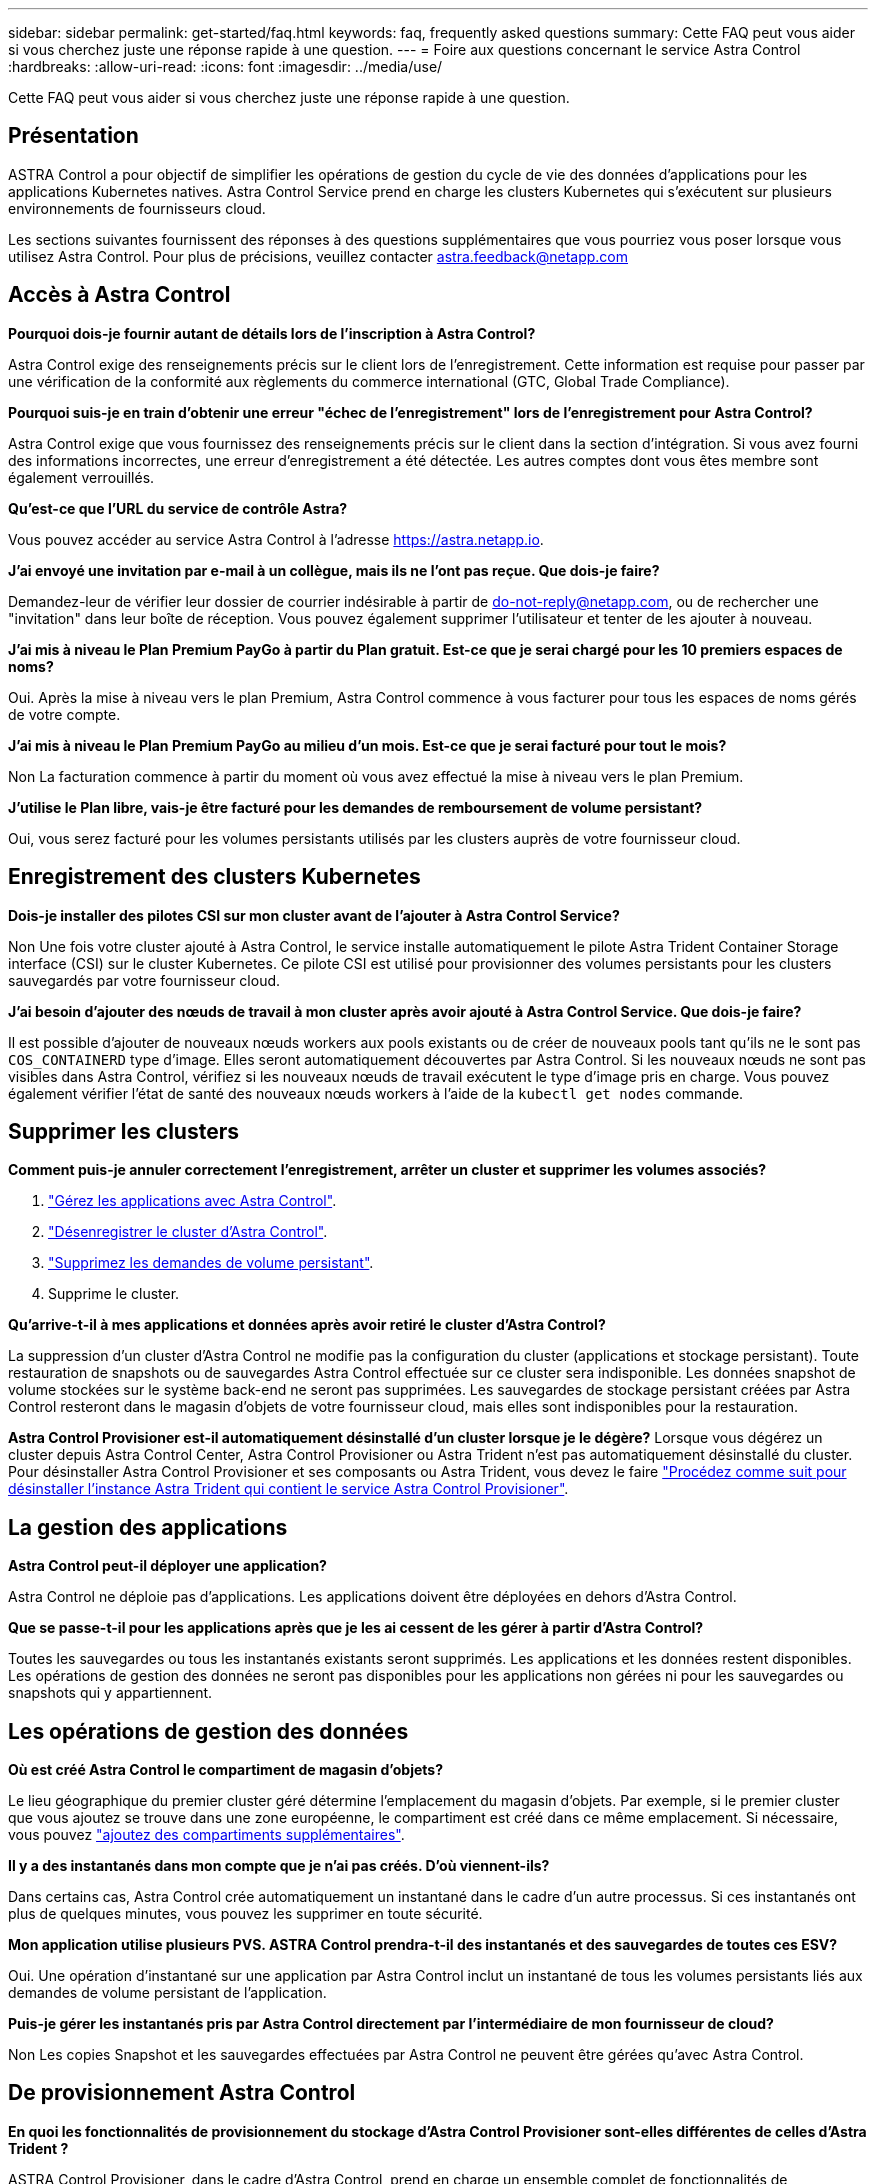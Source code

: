 ---
sidebar: sidebar 
permalink: get-started/faq.html 
keywords: faq, frequently asked questions 
summary: Cette FAQ peut vous aider si vous cherchez juste une réponse rapide à une question. 
---
= Foire aux questions concernant le service Astra Control
:hardbreaks:
:allow-uri-read: 
:icons: font
:imagesdir: ../media/use/


[role="lead"]
Cette FAQ peut vous aider si vous cherchez juste une réponse rapide à une question.



== Présentation

ASTRA Control a pour objectif de simplifier les opérations de gestion du cycle de vie des données d'applications pour les applications Kubernetes natives. Astra Control Service prend en charge les clusters Kubernetes qui s'exécutent sur plusieurs environnements de fournisseurs cloud.

Les sections suivantes fournissent des réponses à des questions supplémentaires que vous pourriez vous poser lorsque vous utilisez Astra Control. Pour plus de précisions, veuillez contacter astra.feedback@netapp.com



== Accès à Astra Control

*Pourquoi dois-je fournir autant de détails lors de l'inscription à Astra Control?*

Astra Control exige des renseignements précis sur le client lors de l'enregistrement. Cette information est requise pour passer par une vérification de la conformité aux règlements du commerce international (GTC, Global Trade Compliance).

*Pourquoi suis-je en train d'obtenir une erreur "échec de l'enregistrement" lors de l'enregistrement pour Astra Control?*

Astra Control exige que vous fournissez des renseignements précis sur le client dans la section d'intégration. Si vous avez fourni des informations incorrectes, une erreur d'enregistrement a été détectée. Les autres comptes dont vous êtes membre sont également verrouillés.

*Qu'est-ce que l'URL du service de contrôle Astra?*

Vous pouvez accéder au service Astra Control à l'adresse https://astra.netapp.io[].

*J'ai envoyé une invitation par e-mail à un collègue, mais ils ne l'ont pas reçue. Que dois-je faire?*

Demandez-leur de vérifier leur dossier de courrier indésirable à partir de do-not-reply@netapp.com, ou de rechercher une "invitation" dans leur boîte de réception. Vous pouvez également supprimer l'utilisateur et tenter de les ajouter à nouveau.

*J'ai mis à niveau le Plan Premium PayGo à partir du Plan gratuit. Est-ce que je serai chargé pour les 10 premiers espaces de noms?*

Oui. Après la mise à niveau vers le plan Premium, Astra Control commence à vous facturer pour tous les espaces de noms gérés de votre compte.

*J'ai mis à niveau le Plan Premium PayGo au milieu d'un mois. Est-ce que je serai facturé pour tout le mois?*

Non La facturation commence à partir du moment où vous avez effectué la mise à niveau vers le plan Premium.

*J'utilise le Plan libre, vais-je être facturé pour les demandes de remboursement de volume persistant?*

Oui, vous serez facturé pour les volumes persistants utilisés par les clusters auprès de votre fournisseur cloud.



== Enregistrement des clusters Kubernetes

*Dois-je installer des pilotes CSI sur mon cluster avant de l'ajouter à Astra Control Service?*

Non Une fois votre cluster ajouté à Astra Control, le service installe automatiquement le pilote Astra Trident Container Storage interface (CSI) sur le cluster Kubernetes. Ce pilote CSI est utilisé pour provisionner des volumes persistants pour les clusters sauvegardés par votre fournisseur cloud.

*J'ai besoin d'ajouter des nœuds de travail à mon cluster après avoir ajouté à Astra Control Service. Que dois-je faire?*

Il est possible d'ajouter de nouveaux nœuds workers aux pools existants ou de créer de nouveaux pools tant qu'ils ne le sont pas `COS_CONTAINERD` type d'image. Elles seront automatiquement découvertes par Astra Control. Si les nouveaux nœuds ne sont pas visibles dans Astra Control, vérifiez si les nouveaux nœuds de travail exécutent le type d'image pris en charge. Vous pouvez également vérifier l'état de santé des nouveaux nœuds workers à l'aide de la `kubectl get nodes` commande.

ifdef::aws[]



== Enregistrement des clusters Elastic Kubernetes Service (EKS)

*Puis-je ajouter un cluster privé EKS au service Astra Control?*

Oui, vous pouvez ajouter des clusters EKS privés à Astra Control Service. Pour ajouter un cluster EKS privé, reportez-vous à la section link:add-first-cluster.html["Commencez à gérer les clusters Kubernetes à partir d'Astra Control Service"].

endif::aws[]

ifdef::azure[]



== Enregistrement des clusters Azure Kubernetes Service (AKS)

*Puis-je ajouter un cluster AKS privé au service Astra Control?*

Oui, vous pouvez ajouter des clusters AKS privés au service Astra Control. Pour ajouter un cluster AKS privé, reportez-vous à la section link:add-first-cluster.html["Commencez à gérer les clusters Kubernetes à partir d'Astra Control Service"].

*Puis-je utiliser Active Directory pour gérer l'authentification pour mes clusters AKS?*

Oui, vous pouvez configurer vos clusters AKS pour utiliser Azure Active Directory (Azure AD) pour l'authentification et la gestion des identités. Une fois le cluster créé, suivez les instructions du https://docs.microsoft.com/en-us/azure/aks/managed-aad["documentation officielle"^] Pour configurer le cluster afin d'utiliser Azure AD. Vous devez vous assurer que vos clusters répondent aux exigences de l'intégration d'Azure AD gérée par AKS.

endif::azure[]

ifdef::gcp[]



== Enregistrement des clusters Google Kubernetes Engine (GKE)

*Puis-je ajouter un cluster GKE privé au service de contrôle Astra?*

Oui, vous pouvez ajouter des clusters GKE privés à Astra Control Service. Pour ajouter un cluster GKE privé, reportez-vous à la section link:add-first-cluster.html["Commencez à gérer les clusters Kubernetes à partir d'Astra Control Service"].

Les clusters GKE privés doivent avoir le https://cloud.google.com/kubernetes-engine/docs/concepts/private-cluster-concept["réseaux autorisés"^] Configuré pour autoriser l'adresse IP de contrôle Astra :

52.188.218.166/32

*Mon cluster GKE peut-il résider sur un VPC partagé ?*

Oui. ASTRA Control peut gérer les clusters qui résident dans un VPC partagé. link:set-up-google-cloud.html["Découvrez comment configurer le compte de service Astra pour une configuration VPC partagée"].

*Où puis-je trouver les informations d'identification de mon compte de service sur GCP?*

Une fois que vous êtes connecté au https://console.cloud.google.com/["Console Google Cloud"^], Les détails de votre compte de service seront dans la section *IAM et Admin*. Pour plus de détails, reportez-vous à link:set-up-google-cloud.html["Comment configurer Google Cloud pour Astra Control"].

*Je voudrais ajouter différents clusters GKE de différents projets GCP. Est-ce pris en charge dans Astra Control?*

Non, cette configuration n'est pas prise en charge. Seul un projet GCP unique est pris en charge.

endif::gcp[]



== Supprimer les clusters

*Comment puis-je annuler correctement l'enregistrement, arrêter un cluster et supprimer les volumes associés?*

. link:../use/unmanage.html["Gérez les applications avec Astra Control"].
. link:../use/unmanage.html#stop-managing-compute["Désenregistrer le cluster d'Astra Control"].
. link:../use/unmanage.html#deleting-clusters-from-your-cloud-provider["Supprimez les demandes de volume persistant"].
. Supprime le cluster.


*Qu'arrive-t-il à mes applications et données après avoir retiré le cluster d'Astra Control?*

La suppression d'un cluster d'Astra Control ne modifie pas la configuration du cluster (applications et stockage persistant). Toute restauration de snapshots ou de sauvegardes Astra Control effectuée sur ce cluster sera indisponible. Les données snapshot de volume stockées sur le système back-end ne seront pas supprimées. Les sauvegardes de stockage persistant créées par Astra Control resteront dans le magasin d'objets de votre fournisseur cloud, mais elles sont indisponibles pour la restauration.

ifdef::gcp[]


WARNING: Supprimez toujours un cluster d'Astra Control avant de le supprimer via GCP. La suppression d'un cluster depuis GCP alors qu'il est toujours géré par Astra Control peut générer des problèmes pour votre compte Astra Control.

endif::gcp[]

*Astra Control Provisioner est-il automatiquement désinstallé d'un cluster lorsque je le dégère?*
Lorsque vous dégérez un cluster depuis Astra Control Center, Astra Control Provisioner ou Astra Trident n'est pas automatiquement désinstallé du cluster. Pour désinstaller Astra Control Provisioner et ses composants ou Astra Trident, vous devez le faire https://docs.netapp.com/us-en/trident/trident-managing-k8s/uninstall-trident.html["Procédez comme suit pour désinstaller l'instance Astra Trident qui contient le service Astra Control Provisioner"^].



== La gestion des applications

*Astra Control peut-il déployer une application?*

Astra Control ne déploie pas d'applications. Les applications doivent être déployées en dehors d'Astra Control.

ifdef::gcp[]

*Je ne vois aucune des ESV de mon application liées à GCP CVS de GCP. Qu'est-ce qui ne va pas ?*

L'opérateur Astra Trident définit la classe de stockage par défaut sur `netapp-cvs-perf-premium` Une fois qu'il a été ajouté à Astra Control. Lorsque les demandes de volume persistant d'une application ne sont pas liées à Cloud Volumes Service pour Google Cloud, vous pouvez effectuer plusieurs opérations :

* Courez `kubectl get sc` et vérifiez la classe de stockage par défaut.
* Vérifiez le fichier yaml ou le graphique Helm utilisé pour déployer l'application et voir si une classe de stockage différente est définie.
* GKE version 1.24 et ultérieure ne prend pas en charge les images de nœud basées sur Docker. Assurez-vous que le type d'image du nœud de travail dans GKE est `COS_CONTAINERD` Et que le montage NFS a réussi.


endif::gcp[]

*Que se passe-t-il pour les applications après que je les ai cessent de les gérer à partir d'Astra Control?*

Toutes les sauvegardes ou tous les instantanés existants seront supprimés. Les applications et les données restent disponibles. Les opérations de gestion des données ne seront pas disponibles pour les applications non gérées ni pour les sauvegardes ou snapshots qui y appartiennent.



== Les opérations de gestion des données

*Où est créé Astra Control le compartiment de magasin d'objets?*

Le lieu géographique du premier cluster géré détermine l'emplacement du magasin d'objets. Par exemple, si le premier cluster que vous ajoutez se trouve dans une zone européenne, le compartiment est créé dans ce même emplacement. Si nécessaire, vous pouvez link:../use/manage-buckets.html["ajoutez des compartiments supplémentaires"].

*Il y a des instantanés dans mon compte que je n'ai pas créés. D'où viennent-ils?*

Dans certains cas, Astra Control crée automatiquement un instantané dans le cadre d'un autre processus. Si ces instantanés ont plus de quelques minutes, vous pouvez les supprimer en toute sécurité.

*Mon application utilise plusieurs PVS. ASTRA Control prendra-t-il des instantanés et des sauvegardes de toutes ces ESV?*

Oui. Une opération d'instantané sur une application par Astra Control inclut un instantané de tous les volumes persistants liés aux demandes de volume persistant de l'application.

*Puis-je gérer les instantanés pris par Astra Control directement par l'intermédiaire de mon fournisseur de cloud?*

Non Les copies Snapshot et les sauvegardes effectuées par Astra Control ne peuvent être gérées qu'avec Astra Control.



== De provisionnement Astra Control

*En quoi les fonctionnalités de provisionnement du stockage d'Astra Control Provisioner sont-elles différentes de celles d'Astra Trident ?*

ASTRA Control Provisioner, dans le cadre d'Astra Control, prend en charge un ensemble complet de fonctionnalités de provisionnement du stockage qui ne sont pas disponibles dans Astra Trident open source. Ces fonctionnalités viennent s'ajouter à toutes les fonctionnalités disponibles pour Trident open source.

*Le mécanisme de provisionnement Astra Control remplace-t-il Astra Trident?*
ASTRA Control Provisioner a remplacé Astra Trident en tant que mécanisme de provisionnement et d'orchestration du stockage dans l'architecture Astra Control. Les utilisateurs d'Astra Control devraient link:../use/enable-acp.html["Activez le mécanisme de provisionnement Astra Control"] Utilisation d'Astra Control ASTRA Trident sera toujours pris en charge dans cette version, mais ne le sera pas dans les prochaines versions. ASTRA Trident demeurera une solution open source et sera publié, maintenu, pris en charge et mis à jour avec le nouveau CSI et d'autres fonctionnalités de NetApp. Seul le mécanisme de provisionnement Astra Control, qui contient la fonctionnalité Astra Trident CSI et des fonctionnalités de gestion du stockage étendues, peut être utilisé avec les prochaines versions d'Astra Control.

*Dois-je payer pour Astra Trident?*

Non ASTRA Trident continuera d'être open source et téléchargeable gratuitement. L'utilisation de la fonctionnalité Astra Control Provisioner nécessite maintenant une licence Astra Control.

*Puis-je utiliser les fonctionnalités de gestion et de provisionnement du stockage dans Astra Control sans installer et utiliser toutes les fonctionnalités d'Astra Control ?*

Oui, vous pouvez effectuer une mise à niveau vers Astra Control provisionner et utiliser sa fonctionnalité même si vous ne souhaitez pas utiliser l'ensemble complet de fonctionnalités de gestion de données Astra Control.

[[running-acp-check]*Comment savoir si Astra Control Provisioner a remplacé Astra Trident sur mon cluster ?*

Une fois Astra Control Provisioner installé, le cluster hôte dans l'interface utilisateur Astra Control affiche un `ACP version` plutôt que `Trident version` et le numéro de version actuellement installé.

image:ac-acp-version.png["Une capture d'écran illustrant l'emplacement de la version d'Astra Control Provisioner dans l'interface utilisateur"]

Si vous n'avez pas accès à l'interface utilisateur, vous pouvez confirmer que l'installation a réussi en utilisant les méthodes suivantes :

[role="tabbed-block"]
====
.Opérateur Astra Trident
--
Vérifiez le `trident-acp` le conteneur est en cours d'exécution `acpVersion` est `23.10.0` ou plus tard avec un état de `Installed`:

[listing]
----
kubectl get torc -o yaml
----
Réponse :

[listing]
----
status:
  acpVersion: 23.10.0
  currentInstallationParams:
    ...
    acpImage: <my_custom_registry>/trident-acp:v23.10.0
    enableACP: "true"
    ...
  ...
  status: Installed
----
--
.tridentctl
--
Vérifiez que le mécanisme de provisionnement Astra Control a été activé :

[listing]
----
./tridentctl -n trident version
----
Réponse :

[listing]
----
+----------------+----------------+-------------+ | SERVER VERSION | CLIENT VERSION | ACP VERSION | +----------------+----------------+-------------+ | 23.10.0 | 23.10.0 | 23.10.0. | +----------------+----------------+-------------+
----
--
====